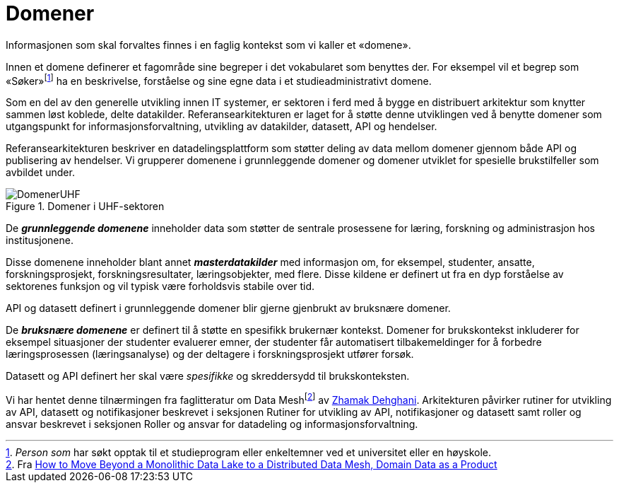 = Domener
:wysiwig_editing: 1
ifeval::[{wysiwig_editing} == 1]
:imagepath: ../images/
endif::[]
ifeval::[{wysiwig_editing} == 0]
:imagepath: main@unit-ra:unit-ra-datadeling-tilnærming:
endif::[]
:toc: left
:experimental:
:toclevels: 4
:sectnums:
:sectnumlevels: 9

Informasjonen som skal forvaltes finnes i en faglig kontekst som vi
kaller et «domene».

Innen et domene definerer et fagområde sine begreper i det vokabularet
som benyttes der. For eksempel vil et begrep som
«Søker»footnote:[_Person som_ har søkt opptak til et studieprogram eller
enkeltemner ved et universitet eller en høyskole.] ha en beskrivelse,
forståelse og sine egne data i et studieadministrativt domene.

Som en del av den generelle utvikling innen IT systemer, er sektoren i
ferd med å bygge en distribuert arkitektur som knytter sammen løst
koblede, delte datakilder. 
Referansearkitekturen er laget for å støtte denne utviklingen ved å
benytte domener som utgangspunkt for informasjonsforvaltning, utvikling
av datakilder, datasett, API og hendelser.

Referansearkitekturen beskriver en datadelingsplattform som støtter
deling av data mellom domener gjennom både API og publisering av
hendelser. Vi grupperer domenene i grunnleggende domener og domener
utviklet for spesielle brukstilfeller som avbildet under.

.Domener i UHF-sektoren
image::{imagepath}DomenerUHF.png[]

De *_grunnleggende domenene_* inneholder data som støtter de sentrale
prosessene for læring, forskning og administrasjon hos institusjonene.

Disse domenene inneholder blant annet *_masterdatakilder_* med
informasjon om, for eksempel, studenter, ansatte, forskningsprosjekt,
forskningsresultater, læringsobjekter, med flere. Disse kildene er
definert ut fra en dyp forståelse av sektorenes funksjon og vil typisk
være forholdsvis stabile over tid.

API og datasett definert i grunnleggende domener blir gjerne gjenbrukt
av bruksnære domener.

De *_bruksnære domenene_* er definert til å støtte en spesifikk
brukernær kontekst. Domener for brukskontekst inkluderer for eksempel
situasjoner der studenter evaluerer emner, der studenter får
automatisert tilbakemeldinger for å forbedre læringsprosessen
(læringsanalyse) og der deltagere i forskningsprosjekt utfører forsøk.

Datasett og API definert her skal være _spesifikke_ og skreddersydd til
brukskonteksten.

Vi har hentet denne tilnærmingen fra faglitteratur om Data
Meshfootnote:[Fra
https://martinfowler.com/articles/data-monolith-to-mesh.html#DomainDataAsAProduct[How
to Move Beyond a Monolithic Data Lake to a Distributed Data Mesh, Domain Data as a Product]] av
https://twitter.com/zhamakd[Zhamak Dehghani]. Arkitekturen påvirker
rutiner for utvikling av API, datasett og notifikasjoner beskrevet i
seksjonen Rutiner for utvikling av API, notifikasjoner og datasett samt
roller og ansvar beskrevet i seksjonen Roller og ansvar for datadeling
og informasjonsforvaltning.

